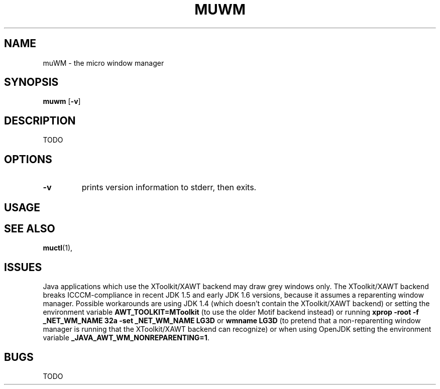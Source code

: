 .TH MUWM 1 muwm\-VERSION
.SH NAME
muWM \- the micro window manager
.SH SYNOPSIS
.B muwm
.RB [ \-v ]
.SH DESCRIPTION
TODO
.SH OPTIONS
.TP
.B \-v
prints version information to stderr, then exits.
.SH USAGE
.P TODO
.SH SEE ALSO
.BR muctl (1),
.SH ISSUES
Java applications which use the XToolkit/XAWT backend may draw grey windows
only. The XToolkit/XAWT backend breaks ICCCM-compliance in recent JDK 1.5 and early
JDK 1.6 versions, because it assumes a reparenting window manager. Possible workarounds
are using JDK 1.4 (which doesn't contain the XToolkit/XAWT backend) or setting the
environment variable
.BR AWT_TOOLKIT=MToolkit
(to use the older Motif backend instead) or running
.B xprop -root -f _NET_WM_NAME 32a -set _NET_WM_NAME LG3D
or
.B wmname LG3D
(to pretend that a non-reparenting window manager is running that the
XToolkit/XAWT backend can recognize) or when using OpenJDK setting the environment variable
.BR _JAVA_AWT_WM_NONREPARENTING=1 .
.SH BUGS
TODO
